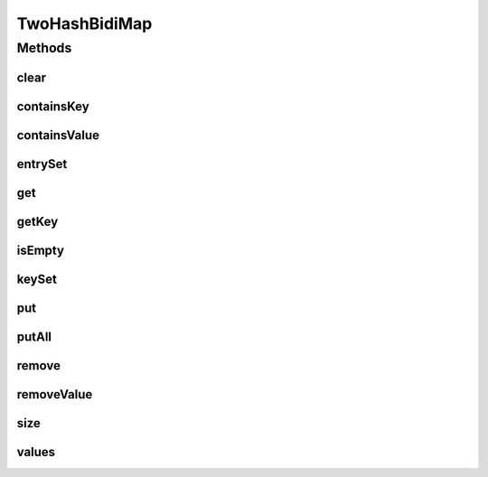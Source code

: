 .. java:import:: java.util Collection

.. java:import:: java.util Collections

.. java:import:: java.util Map

.. java:import:: java.util Set

.. java:import:: java.util.concurrent ConcurrentHashMap

TwoHashBidiMap
==============

.. java:package:: tigase.collections
   :noindex:

.. java:type:: public class TwoHashBidiMap<K, V> implements BidiMap<K, V>

Methods
-------
clear
^^^^^

.. java:method:: @Override public void clear()
   :outertype: TwoHashBidiMap

containsKey
^^^^^^^^^^^

.. java:method:: @Override public boolean containsKey(Object key)
   :outertype: TwoHashBidiMap

containsValue
^^^^^^^^^^^^^

.. java:method:: @Override public boolean containsValue(Object value)
   :outertype: TwoHashBidiMap

entrySet
^^^^^^^^

.. java:method:: @Override public Set<java.util.Map.Entry<K, V>> entrySet()
   :outertype: TwoHashBidiMap

get
^^^

.. java:method:: @Override public V get(Object key)
   :outertype: TwoHashBidiMap

getKey
^^^^^^

.. java:method:: @Override public K getKey(Object value)
   :outertype: TwoHashBidiMap

isEmpty
^^^^^^^

.. java:method:: @Override public boolean isEmpty()
   :outertype: TwoHashBidiMap

keySet
^^^^^^

.. java:method:: @Override public Set<K> keySet()
   :outertype: TwoHashBidiMap

put
^^^

.. java:method:: @Override public V put(K key, V value)
   :outertype: TwoHashBidiMap

putAll
^^^^^^

.. java:method:: @Override public void putAll(Map<? extends K, ? extends V> m)
   :outertype: TwoHashBidiMap

remove
^^^^^^

.. java:method:: @Override public V remove(Object key)
   :outertype: TwoHashBidiMap

removeValue
^^^^^^^^^^^

.. java:method:: @Override public K removeValue(Object value)
   :outertype: TwoHashBidiMap

size
^^^^

.. java:method:: @Override public int size()
   :outertype: TwoHashBidiMap

values
^^^^^^

.. java:method:: @Override public Collection<V> values()
   :outertype: TwoHashBidiMap

